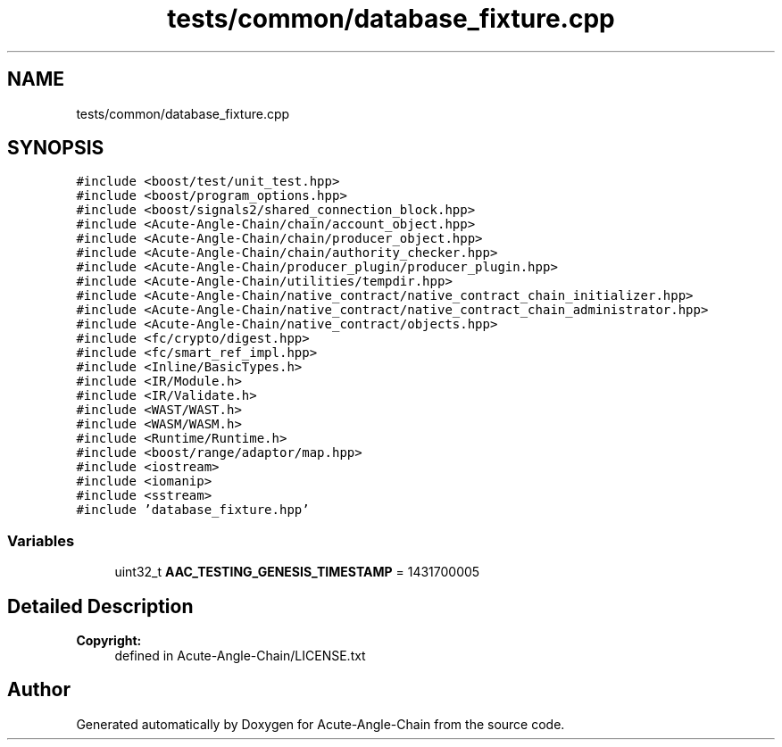 .TH "tests/common/database_fixture.cpp" 3 "Sun Jun 3 2018" "Acute-Angle-Chain" \" -*- nroff -*-
.ad l
.nh
.SH NAME
tests/common/database_fixture.cpp
.SH SYNOPSIS
.br
.PP
\fC#include <boost/test/unit_test\&.hpp>\fP
.br
\fC#include <boost/program_options\&.hpp>\fP
.br
\fC#include <boost/signals2/shared_connection_block\&.hpp>\fP
.br
\fC#include <Acute-Angle-Chain/chain/account_object\&.hpp>\fP
.br
\fC#include <Acute-Angle-Chain/chain/producer_object\&.hpp>\fP
.br
\fC#include <Acute-Angle-Chain/chain/authority_checker\&.hpp>\fP
.br
\fC#include <Acute-Angle-Chain/producer_plugin/producer_plugin\&.hpp>\fP
.br
\fC#include <Acute-Angle-Chain/utilities/tempdir\&.hpp>\fP
.br
\fC#include <Acute-Angle-Chain/native_contract/native_contract_chain_initializer\&.hpp>\fP
.br
\fC#include <Acute-Angle-Chain/native_contract/native_contract_chain_administrator\&.hpp>\fP
.br
\fC#include <Acute-Angle-Chain/native_contract/objects\&.hpp>\fP
.br
\fC#include <fc/crypto/digest\&.hpp>\fP
.br
\fC#include <fc/smart_ref_impl\&.hpp>\fP
.br
\fC#include <Inline/BasicTypes\&.h>\fP
.br
\fC#include <IR/Module\&.h>\fP
.br
\fC#include <IR/Validate\&.h>\fP
.br
\fC#include <WAST/WAST\&.h>\fP
.br
\fC#include <WASM/WASM\&.h>\fP
.br
\fC#include <Runtime/Runtime\&.h>\fP
.br
\fC#include <boost/range/adaptor/map\&.hpp>\fP
.br
\fC#include <iostream>\fP
.br
\fC#include <iomanip>\fP
.br
\fC#include <sstream>\fP
.br
\fC#include 'database_fixture\&.hpp'\fP
.br

.SS "Variables"

.in +1c
.ti -1c
.RI "uint32_t \fBAAC_TESTING_GENESIS_TIMESTAMP\fP = 1431700005"
.br
.in -1c
.SH "Detailed Description"
.PP 

.PP
\fBCopyright:\fP
.RS 4
defined in Acute-Angle-Chain/LICENSE\&.txt 
.RE
.PP

.SH "Author"
.PP 
Generated automatically by Doxygen for Acute-Angle-Chain from the source code\&.
